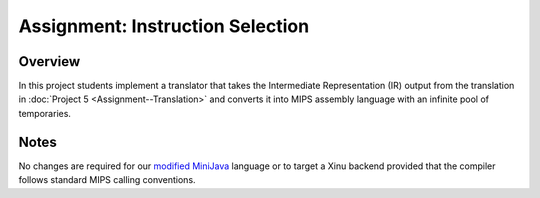 Assignment: Instruction Selection
=================================

Overview
--------

In this project students implement a translator that takes the
Intermediate Representation (IR) output from the translation in :doc:`Project
5 <Assignment--Translation>` and converts it into MIPS assembly
language with an infinite pool of temporaries.

Notes
-----

No changes are required for our `modified
MiniJava <http://www.mscs.mu.edu/~brylow/cosc4400/Spring2011/ConcurrentMiniJava.html>`__
language or to target a Xinu backend provided that the compiler follows
standard MIPS calling conventions.
